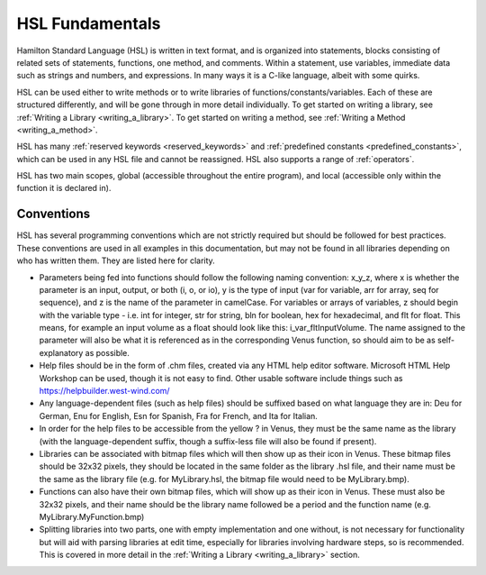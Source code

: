 HSL Fundamentals
================

Hamilton Standard Language (HSL) is written in text format, and is organized into statements, blocks consisting of related sets of statements, functions, one method, and comments. Within a statement, use variables, immediate data such as strings and numbers, and expressions.
In many ways it is a C-like language, albeit with some quirks.

HSL can be used either to write methods or to write libraries of functions/constants/variables. Each of these are structured differently,
and will be gone through in more detail individually. To get started on writing a library, see :ref:`Writing a Library <writing_a_library>`.
To get started on writing a method, see :ref:`Writing a Method <writing_a_method>`.

HSL has many :ref:`reserved keywords <reserved_keywords>` and :ref:`predefined constants <predefined_constants>`, which can be used
in any HSL file and cannot be reassigned. HSL also supports a range of :ref:`operators`.

HSL has two main scopes, global (accessible throughout the entire program), and local (accessible only within the function it is declared in).

Conventions
-----------

HSL has several programming conventions which are not strictly required but should be followed for best practices. These conventions
are used in all examples in this documentation, but may not be found in all libraries depending on who has written them.
They are listed here for clarity.

- Parameters being fed into functions should follow the following naming convention: x_y_z, where x is whether the parameter is an input, output, or both (i, o, or io), y is the type of input (var for variable, arr for array, seq for sequence), and z is the name of the parameter in camelCase. For variables or arrays of variables, z should begin with the variable type - i.e. int for integer, str for string, bln for boolean, hex for hexadecimal, and flt for float. This means, for example an input volume as a float should look like this: i_var_fltInputVolume. The name assigned to the parameter will also be what it is referenced as in the corresponding Venus function, so should aim to be as self-explanatory as possible.

- Help files should be in the form of .chm files, created via any HTML help editor software. Microsoft HTML Help Workshop can be used, though it is not easy to find. Other usable software include things such as https://helpbuilder.west-wind.com/

- Any language-dependent files (such as help files) should be suffixed based on what language they are in: Deu for German, Enu for English, Esn for Spanish, Fra for French, and Ita for Italian.

- In order for the help files to be accessible from the yellow ? in Venus, they must be the same name as the library (with the language-dependent suffix, though a suffix-less file will also be found if present).

- Libraries can be associated with bitmap files which will then show up as their icon in Venus. These bitmap files should be 32x32 pixels, they should be located in the same folder as the library .hsl file, and their name must be the same as the library file (e.g. for MyLibrary.hsl, the bitmap file would need to be MyLibrary.bmp).

- Functions can also have their own bitmap files, which will show up as their icon in Venus. These must also be 32x32 pixels, and their name should be the library name followed be a period and the function name (e.g. MyLibrary.MyFunction.bmp)

- Splitting libraries into two parts, one with empty implementation and one without, is not necessary for functionality but will aid with parsing libraries at edit time, especially for libraries involving hardware steps, so is recommended. This is covered in more detail in the :ref:`Writing a Library <writing_a_library>` section.